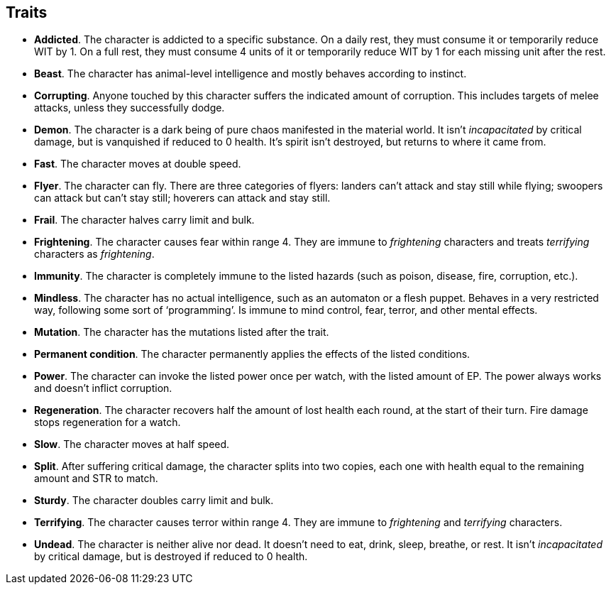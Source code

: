== Traits

* *Addicted*.
The character is addicted to a specific substance. On a daily rest, they must consume it or temporarily reduce WIT by 1. On a full rest, they must consume 4 units of it or temporarily reduce WIT by 1 for each missing unit after the rest.


* *Beast*.
The character has animal-level intelligence and mostly behaves according to instinct.


* *Corrupting*.
Anyone touched by this character suffers the indicated amount of corruption. This includes targets of melee attacks, unless they successfully dodge.


* *Demon*.
The character is a dark being of pure chaos manifested in the material world. It isn't _incapacitated_ by critical damage, but is vanquished if reduced to 0 health. It's spirit isn't destroyed, but returns to where it came from.


* *Fast*.
The character moves at double speed.


* *Flyer*.
The character can fly. There are three categories of flyers: landers can't attack and stay still while flying; swoopers can attack but can't stay still; hoverers can attack and stay still.


* *Frail*.
The character halves carry limit and bulk.


* *Frightening*.
The character causes fear within range 4. They are immune to _frightening_ characters and treats _terrifying_ characters as _frightening_.


* *Immunity*.
The character is completely immune to the listed hazards (such as poison, disease, fire, corruption, etc.).


* *Mindless*.
The character has no actual intelligence, such as an automaton or a flesh puppet. Behaves in a very restricted way, following some sort of '`programming`'. Is immune to mind control, fear, terror, and other mental effects.


* *Mutation*.
The character has the mutations listed after the trait.


* *Permanent condition*.
The character permanently applies the effects of the listed conditions.


* *Power*.
The character can invoke the listed power once per watch, with the listed amount of EP. The power always works and doesn't inflict corruption.


* *Regeneration*.
The character recovers half the amount of lost health each round, at the start of their turn. Fire damage stops regeneration for a watch.


* *Slow*.
The character moves at half speed.


* *Split*.
After suffering critical damage, the character splits into two copies, each one with health equal to the remaining amount and STR to match.


* *Sturdy*.
The character doubles carry limit and bulk.


* *Terrifying*.
The character causes terror within range 4. They are immune to _frightening_ and _terrifying_ characters.


* *Undead*.
The character is neither alive nor dead. It doesn't need to eat, drink, sleep, breathe, or rest. It isn't _incapacitated_ by critical damage, but is destroyed if reduced to 0 health.


